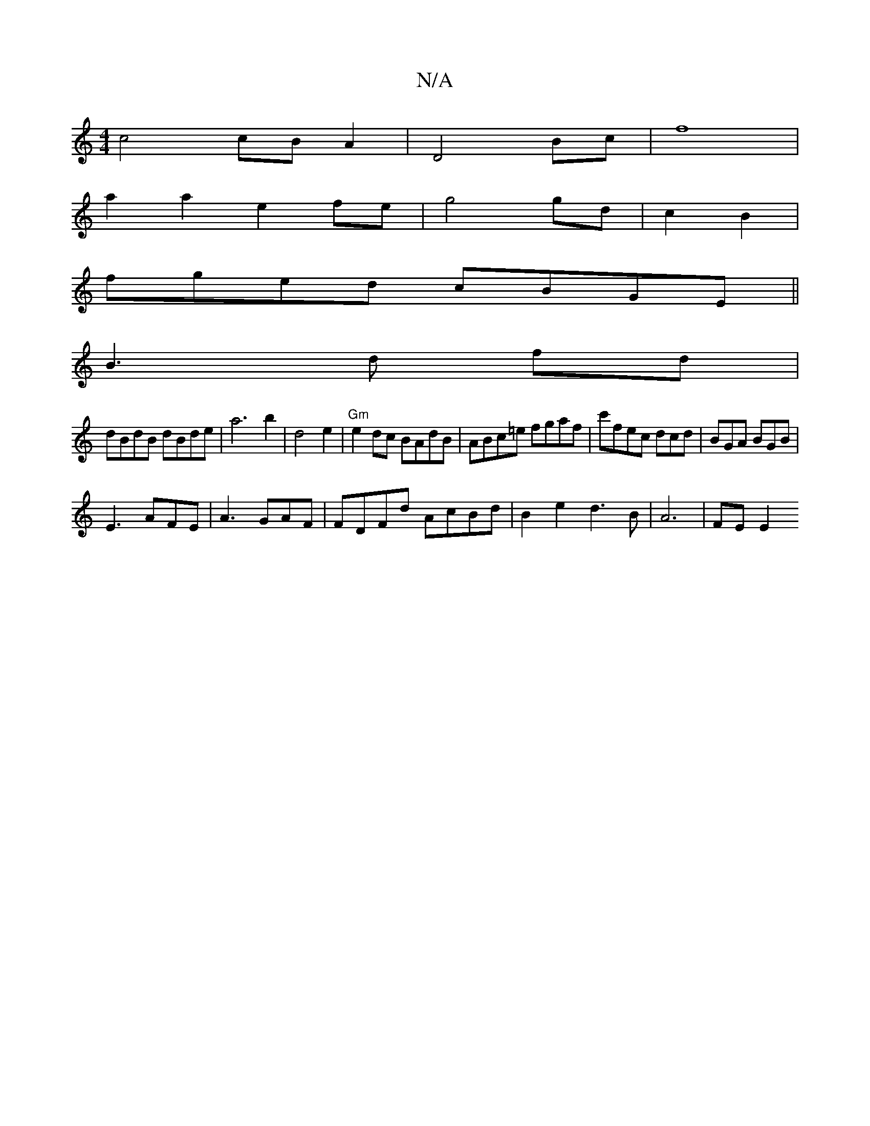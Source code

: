 X:1
T:N/A
M:4/4
R:N/A
K:Cmajor
 c4 cBA2 | D4 Bc | f8 |
a2a2 e2fe | g4 gd |c2B2 |
fged cBGE ||
B3 d fd |
dBdB dBde | a6 b2|d4e2 | "Gm"e2 dc BAdB | ABc=e fgaf|c'fec dcd | BGA BGB |
E3 AFE | A3 GAF | FDFd AcBd | B2e2 d3 B | A6 | FE E2